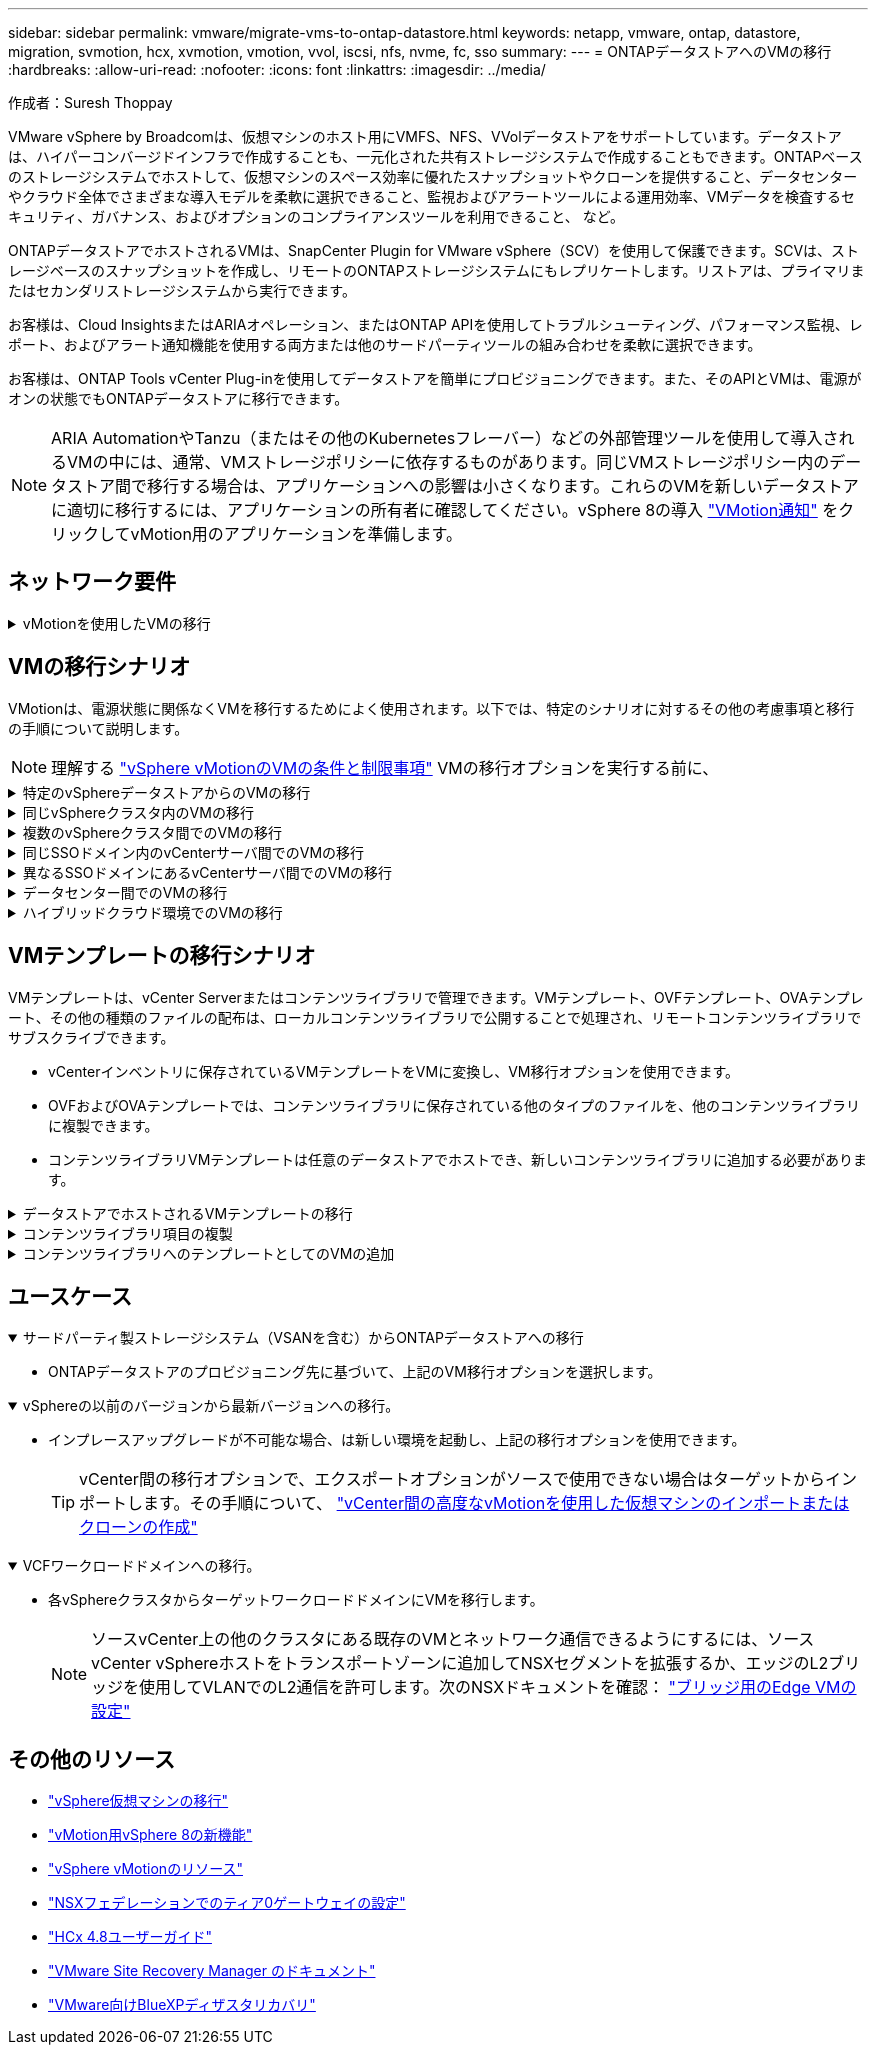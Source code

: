 ---
sidebar: sidebar 
permalink: vmware/migrate-vms-to-ontap-datastore.html 
keywords: netapp, vmware, ontap, datastore, migration, svmotion, hcx, xvmotion, vmotion, vvol, iscsi, nfs, nvme, fc, sso 
summary:  
---
= ONTAPデータストアへのVMの移行
:hardbreaks:
:allow-uri-read: 
:nofooter: 
:icons: font
:linkattrs: 
:imagesdir: ../media/


作成者：Suresh Thoppay

[role="lead"]
VMware vSphere by Broadcomは、仮想マシンのホスト用にVMFS、NFS、VVolデータストアをサポートしています。データストアは、ハイパーコンバージドインフラで作成することも、一元化された共有ストレージシステムで作成することもできます。ONTAPベースのストレージシステムでホストして、仮想マシンのスペース効率に優れたスナップショットやクローンを提供すること、データセンターやクラウド全体でさまざまな導入モデルを柔軟に選択できること、監視およびアラートツールによる運用効率、VMデータを検査するセキュリティ、ガバナンス、およびオプションのコンプライアンスツールを利用できること、 など。

ONTAPデータストアでホストされるVMは、SnapCenter Plugin for VMware vSphere（SCV）を使用して保護できます。SCVは、ストレージベースのスナップショットを作成し、リモートのONTAPストレージシステムにもレプリケートします。リストアは、プライマリまたはセカンダリストレージシステムから実行できます。

お客様は、Cloud InsightsまたはARIAオペレーション、またはONTAP APIを使用してトラブルシューティング、パフォーマンス監視、レポート、およびアラート通知機能を使用する両方または他のサードパーティツールの組み合わせを柔軟に選択できます。

お客様は、ONTAP Tools vCenter Plug-inを使用してデータストアを簡単にプロビジョニングできます。また、そのAPIとVMは、電源がオンの状態でもONTAPデータストアに移行できます。


NOTE: ARIA AutomationやTanzu（またはその他のKubernetesフレーバー）などの外部管理ツールを使用して導入されるVMの中には、通常、VMストレージポリシーに依存するものがあります。同じVMストレージポリシー内のデータストア間で移行する場合は、アプリケーションへの影響は小さくなります。これらのVMを新しいデータストアに適切に移行するには、アプリケーションの所有者に確認してください。vSphere 8の導入 https://core.vmware.com/resource/vsphere-vmotion-notifications["VMotion通知"] をクリックしてvMotion用のアプリケーションを準備します。



== ネットワーク要件

.vMotionを使用したVMの移行
[%collapsible]
====
ここでは、接続性、フォールトトレランス、パフォーマンスの向上を実現するために、ONTAPデータストアにデュアルストレージネットワークがすでに導入されていることを前提としています。

vSphereホスト間でのVMの移行も、vSphereホストのVMkernelインターフェイスによって処理されます。ホット移行（VMの電源をオンにした状態）の場合はvMotionが有効なVMkernelインターフェイスが使用され、コールド移行（VMの電源をオフにした状態）の場合は、プロビジョニングサービスが有効なVMkernelインターフェイスがデータの移動に使用されます。有効なインターフェイスが見つからなかった場合は、管理インターフェイスを使用してデータを移動しますが、特定のユースケースでは望ましくない場合があります。

image:migrate-vms-to-ontap-image02.png["VMkernelと有効なサービス"]

VMkernelインターフェイスを編集する場合、必要なサービスを有効にするオプションが表示されます。

image:migrate-vms-to-ontap-image01.png["VMkernelサービスオプション"]


TIP: vMotionおよびProvisioning VMkernelインターフェイスで使用するポートグループに、少なくとも2つの高速アクティブアップリンクNICが使用可能であることを確認します。

====


== VMの移行シナリオ

VMotionは、電源状態に関係なくVMを移行するためによく使用されます。以下では、特定のシナリオに対するその他の考慮事項と移行の手順について説明します。


NOTE: 理解する https://docs.vmware.com/en/VMware-vSphere/8.0/vsphere-vcenter-esxi-management/GUID-0540DF43-9963-4AF9-A4DB-254414DC00DA.html["vSphere vMotionのVMの条件と制限事項"] VMの移行オプションを実行する前に、

.特定のvSphereデータストアからのVMの移行
[%collapsible]
====
次の手順に従って、UIを使用してVMを新しいデータストアに移行します。

. vSphere Web Clientで、ストレージインベントリから[Datastore]を選択し、[VMs]タブをクリックします。
+
image:migrate-vms-to-ontap-image03.png["特定のデータストア上のVM"]

. 移行するVMを選択し、右クリックして[Migrate]オプションを選択します。
+
image:migrate-vms-to-ontap-image04.png["移行するVM"]

. ストレージのみを変更するオプションを選択し、[Next]をクリックします。
+
image:migrate-vms-to-ontap-image05.png["ストレージのみの変更"]

. 目的のVMストレージポリシーを選択し、互換性があるデータストアを選択します。次へをクリックします。
+
image:migrate-vms-to-ontap-image06.png["VMストレージポリシーを満たすデータストア"]

. 確認し、[Finish]をクリックします。
+
image:migrate-vms-to-ontap-image07.png["ストレージ移行の確認"]



PowerCLIを使用してVMを移行するスクリプトの例を次に示します。

[source, powershell]
----
#Authenticate to vCenter
Connect-VIServer -server vcsa.sddc.netapp.local -force

# Get all VMs with filter applied for a specific datastore
$vm = Get-DataStore 'vSanDatastore' | Get-VM Har*

#Gather VM Disk info
$vmdisk = $vm | Get-HardDisk

#Gather the desired Storage Policy to set for the VMs. Policy should be available with valid datastores.
$storagepolicy = Get-SPBMStoragePolicy 'NetApp Storage'

#set VM Storage Policy for VM config and its data disks.
$vm, $vmdisk | Get-SPBMEntityConfiguration | Set-SPBMEntityConfiguration -StoragePolicy $storagepolicy

#Migrate VMs to Datastore specified by Policy
$vm | Move-VM -Datastore (Get-SPBMCompatibleStorage -StoragePolicy $storagepolicy)

#Ensure VM Storage Policy remains compliant.
$vm, $vmdisk | Get-SPBMEntityConfiguration
----
====
.同じvSphereクラスタ内のVMの移行
[%collapsible]
====
次の手順に従って、UIを使用してVMを新しいデータストアに移行します。

. vSphere Web Clientで、[Host and Cluster]インベントリから[Cluster]を選択し、[VMs]タブをクリックします。
+
image:migrate-vms-to-ontap-image08.png["特定のクラスタのVM"]

. 移行するVMを選択し、右クリックして[Migrate]オプションを選択します。
+
image:migrate-vms-to-ontap-image04.png["移行するVM"]

. ストレージのみを変更するオプションを選択し、[Next]をクリックします。
+
image:migrate-vms-to-ontap-image05.png["ストレージのみの変更"]

. 目的のVMストレージポリシーを選択し、互換性があるデータストアを選択します。次へをクリックします。
+
image:migrate-vms-to-ontap-image06.png["VMストレージポリシーを満たすデータストア"]

. 確認し、[Finish]をクリックします。
+
image:migrate-vms-to-ontap-image07.png["ストレージ移行の確認"]



PowerCLIを使用してVMを移行するスクリプトの例を次に示します。

[source, powershell]
----
#Authenticate to vCenter
Connect-VIServer -server vcsa.sddc.netapp.local -force

# Get all VMs with filter applied for a specific cluster
$vm = Get-Cluster 'vcf-m01-cl01' | Get-VM Aria*

#Gather VM Disk info
$vmdisk = $vm | Get-HardDisk

#Gather the desired Storage Policy to set for the VMs. Policy should be available with valid datastores.
$storagepolicy = Get-SPBMStoragePolicy 'NetApp Storage'

#set VM Storage Policy for VM config and its data disks.
$vm, $vmdisk | Get-SPBMEntityConfiguration | Set-SPBMEntityConfiguration -StoragePolicy $storagepolicy

#Migrate VMs to Datastore specified by Policy
$vm | Move-VM -Datastore (Get-SPBMCompatibleStorage -StoragePolicy $storagepolicy)

#Ensure VM Storage Policy remains compliant.
$vm, $vmdisk | Get-SPBMEntityConfiguration
----

TIP: データストアクラスタが完全に自動化されたStorage DRS（Dynamic Resource Scheduling）で使用されていて、ソースとターゲットの両方のデータストアが同じタイプ（VMFS/NFS/VVol）の場合は、ソースでメンテナンスモードを有効にして、両方のデータストアを同じストレージクラスタに配置し、ソースデータストアからVMを移行します。これまでの経験は、メンテナンスのためにコンピューティングホストを処理する方法と似ています。

====
.複数のvSphereクラスタ間でのVMの移行
[%collapsible]
====

NOTE: を参照してください https://docs.vmware.com/en/VMware-vSphere/8.0/vsphere-vcenter-esxi-management/GUID-03E7E5F9-06D9-463F-A64F-D4EC20DAF22E.html["CPUの互換性とvSphere Enhanced vMotionの互換性"] ソースホストとターゲットホストのCPUファミリーまたはモデルが異なる場合。

次の手順に従って、UIを使用してVMを新しいデータストアに移行します。

. vSphere Web Clientで、[Host and Cluster]インベントリから[Cluster]を選択し、[VMs]タブをクリックします。
+
image:migrate-vms-to-ontap-image08.png["特定のクラスタのVM"]

. 移行するVMを選択し、右クリックして[Migrate]オプションを選択します。
+
image:migrate-vms-to-ontap-image04.png["移行するVM"]

. コンピューティングリソースとストレージを変更するオプションを選択し、[Next]をクリックします。
+
image:migrate-vms-to-ontap-image09.png["コンピューティングとストレージの両方を変更"]

. 移行する適切なクラスタを選択します。
+
image:migrate-vms-to-ontap-image12.png["ターゲットクラスタを選択"]

. 目的のVMストレージポリシーを選択し、互換性があるデータストアを選択します。次へをクリックします。
+
image:migrate-vms-to-ontap-image13.png["VMストレージポリシーを満たすデータストア"]

. ターゲットVMを配置するVMフォルダを選択します。
+
image:migrate-vms-to-ontap-image14.png["ターゲットVMフォルダの選択"]

. ターゲットポートグループを選択します。
+
image:migrate-vms-to-ontap-image15.png["ターゲットポートグループの選択"]

. 確認し、[Finish]をクリックします。
+
image:migrate-vms-to-ontap-image07.png["ストレージ移行の確認"]



PowerCLIを使用してVMを移行するスクリプトの例を次に示します。

[source, powershell]
----
#Authenticate to vCenter
Connect-VIServer -server vcsa.sddc.netapp.local -force

# Get all VMs with filter applied for a specific cluster
$vm = Get-Cluster 'vcf-m01-cl01' | Get-VM Aria*

#Gather VM Disk info
$vmdisk = $vm | Get-HardDisk

#Gather the desired Storage Policy to set for the VMs. Policy should be available with valid datastores.
$storagepolicy = Get-SPBMStoragePolicy 'NetApp Storage'

#set VM Storage Policy for VM config and its data disks.
$vm, $vmdisk | Get-SPBMEntityConfiguration | Set-SPBMEntityConfiguration -StoragePolicy $storagepolicy

#Migrate VMs to another cluster and Datastore specified by Policy
$vm | Move-VM -Destination (Get-Cluster 'Target Cluster') -Datastore (Get-SPBMCompatibleStorage -StoragePolicy $storagepolicy)

#When Portgroup is specific to each cluster, replace the above command with
$vm | Move-VM -Destination (Get-Cluster 'Target Cluster') -Datastore (Get-SPBMCompatibleStorage -StoragePolicy $storagepolicy) -PortGroup (Get-VirtualPortGroup 'VLAN 101')

#Ensure VM Storage Policy remains compliant.
$vm, $vmdisk | Get-SPBMEntityConfiguration
----
====
.同じSSOドメイン内のvCenterサーバ間でのVMの移行
[#vmotion-same-sso%collapsible]
====
次の手順に従って、同じvSphere Client UIに表示される新しいvCenter ServerにVMを移行します。


NOTE: ソースとターゲットのvCenterのバージョンなど、その他の要件については、 https://docs.vmware.com/en/VMware-vSphere/8.0/vsphere-vcenter-esxi-management/GUID-DAD0C40A-7F66-44CF-B6E8-43A0153ABE81.html["vCenterサーバインスタンス間のvMotionの要件に関するvSphereのドキュメント"]

. vSphere Web Clientで、[Host and Cluster]インベントリから[Cluster]を選択し、[VMs]タブをクリックします。
+
image:migrate-vms-to-ontap-image08.png["特定のクラスタのVM"]

. 移行するVMを選択し、右クリックして[Migrate]オプションを選択します。
+
image:migrate-vms-to-ontap-image04.png["移行するVM"]

. コンピューティングリソースとストレージを変更するオプションを選択し、[Next]をクリックします。
+
image:migrate-vms-to-ontap-image09.png["コンピューティングとストレージの両方を変更"]

. ターゲットvCenterサーバでターゲットクラスタを選択します。
+
image:migrate-vms-to-ontap-image12.png["ターゲットクラスタを選択"]

. 目的のVMストレージポリシーを選択し、互換性があるデータストアを選択します。次へをクリックします。
+
image:migrate-vms-to-ontap-image13.png["VMストレージポリシーを満たすデータストア"]

. ターゲットVMを配置するVMフォルダを選択します。
+
image:migrate-vms-to-ontap-image14.png["ターゲットVMフォルダの選択"]

. ターゲットポートグループを選択します。
+
image:migrate-vms-to-ontap-image15.png["ターゲットポートグループの選択"]

. 移行オプションを確認し、[Finish]をクリックします。
+
image:migrate-vms-to-ontap-image07.png["ストレージ移行の確認"]



PowerCLIを使用してVMを移行するスクリプトの例を次に示します。

[source, powershell]
----
#Authenticate to Source vCenter
$sourcevc = Connect-VIServer -server vcsa01.sddc.netapp.local -force
$targetvc = Connect-VIServer -server vcsa02.sddc.netapp.local -force

# Get all VMs with filter applied for a specific cluster
$vm = Get-Cluster 'vcf-m01-cl01'  -server $sourcevc| Get-VM Win*

#Gather the desired Storage Policy to set for the VMs. Policy should be available with valid datastores.
$storagepolicy = Get-SPBMStoragePolicy 'iSCSI' -server $targetvc

#Migrate VMs to target vCenter
$vm | Move-VM -Destination (Get-Cluster 'Target Cluster' -server $targetvc) -Datastore (Get-SPBMCompatibleStorage -StoragePolicy $storagepolicy -server $targetvc) -PortGroup (Get-VirtualPortGroup 'VLAN 101' -server $targetvc)

$targetvm = Get-Cluster 'Target Cluster' -server $targetvc | Get-VM Win*

#Gather VM Disk info
$targetvmdisk = $targetvm | Get-HardDisk

#set VM Storage Policy for VM config and its data disks.
$targetvm, $targetvmdisk | Get-SPBMEntityConfiguration | Set-SPBMEntityConfiguration -StoragePolicy $storagepolicy

#Ensure VM Storage Policy remains compliant.
$targetvm, $targetvmdisk | Get-SPBMEntityConfiguration
----
====
.異なるSSOドメインにあるvCenterサーバ間でのVMの移行
[%collapsible]
====

NOTE: このシナリオでは、vCenterサーバ間に通信が確立されていることを前提としています。それ以外の場合は、以下に示すデータセンター間のロケーションシナリオを確認してください。前提条件については、 https://docs.vmware.com/en/VMware-vSphere/8.0/vsphere-vcenter-esxi-management/GUID-1960B6A6-59CD-4B34-8FE5-42C19EE8422A.html["Advanced Cross vCenter vMotionに関するvSphereのドキュメント"]

次の手順に従って、UIを使用してVMを別のvCenter Serverに移行します。

. vSphere Web Clientで、ソースのvCenterサーバを選択し、[VMs]タブをクリックします。
+
image:migrate-vms-to-ontap-image10.png["ソースvCenterのVM"]

. 移行するVMを選択し、右クリックして[Migrate]オプションを選択します。
+
image:migrate-vms-to-ontap-image04.png["移行するVM"]

. [Cross vCenter Server export]を選択し、[Next]をクリックします。
+
image:migrate-vms-to-ontap-image11.png["vCenter Server間エクスポート"]

+

TIP: VMはターゲットのvCenterサーバからインポートすることもできます。その手順について、 https://docs.vmware.com/en/VMware-vSphere/8.0/vsphere-vcenter-esxi-management/GUID-ED703E35-269C-48E0-A34D-CCBB26BFD93E.html["vCenter間の高度なvMotionを使用した仮想マシンのインポートまたはクローンの作成"]

. vCenterクレデンシャルの詳細を入力し、[Login]をクリック
+
image:migrate-vms-to-ontap-image23.png["vCenterクレデンシャル"]

. vCenter ServerのSSL証明書サムプリントの確認と承認
+
image:migrate-vms-to-ontap-image24.png["SSLサムプリント"]

. [Target vCenter]を展開し、ターゲットのコンピューティングクラスタを選択します。
+
image:migrate-vms-to-ontap-image25.png["ターゲットのコンピューティングクラスタを選択"]

. VMストレージポリシーに基づいてターゲットデータストアを選択してください。
+
image:migrate-vms-to-ontap-image26.png["ターゲットのデータストアを選択"]

. ターゲットVMフォルダを選択します。
+
image:migrate-vms-to-ontap-image27.png["ターゲットVMフォルダを選択"]

. 各ネットワークインターフェイスカードマッピングのVMポートグループを選択します。
+
image:migrate-vms-to-ontap-image28.png["ターゲットポートグループを選択"]

. 確認して[Finish]をクリックし、vCenterサーバ間でvMotionを開始します。
+
image:migrate-vms-to-ontap-image29.png["CrossvMotionの運用レビュー"]



PowerCLIを使用してVMを移行するスクリプトの例を次に示します。

[source, powershell]
----
#Authenticate to Source vCenter
$sourcevc = Connect-VIServer -server vcsa01.sddc.netapp.local -force
$targetvc = Connect-VIServer -server vcsa02.sddc.netapp.local -force

# Get all VMs with filter applied for a specific cluster
$vm = Get-Cluster 'Source Cluster'  -server $sourcevc| Get-VM Win*

#Gather the desired Storage Policy to set for the VMs. Policy should be available with valid datastores.
$storagepolicy = Get-SPBMStoragePolicy 'iSCSI' -server $targetvc

#Migrate VMs to target vCenter
$vm | Move-VM -Destination (Get-Cluster 'Target Cluster' -server $targetvc) -Datastore (Get-SPBMCompatibleStorage -StoragePolicy $storagepolicy -server $targetvc) -PortGroup (Get-VirtualPortGroup 'VLAN 101' -server $targetvc)

$targetvm = Get-Cluster 'Target Cluster' -server $targetvc | Get-VM Win*

#Gather VM Disk info
$targetvmdisk = $targetvm | Get-HardDisk

#set VM Storage Policy for VM config and its data disks.
$targetvm, $targetvmdisk | Get-SPBMEntityConfiguration | Set-SPBMEntityConfiguration -StoragePolicy $storagepolicy

#Ensure VM Storage Policy remains compliant.
$targetvm, $targetvmdisk | Get-SPBMEntityConfiguration
----
====
.データセンター間でのVMの移行
[%collapsible]
====
* NSXフェデレーションまたはその他のオプションを使用してレイヤ2トラフィックをデータセンター間で拡張する場合は、手順に従ってvCenterサーバ間でVMを移行します。
* HCxは、 https://docs.vmware.com/en/VMware-HCX/4.8/hcx-user-guide/GUID-8A31731C-AA28-4714-9C23-D9E924DBB666.html["イコウノタイフ"] Replication Assisted vMotionをデータセンター全体に組み込み、ダウンタイムなしでVMを移動できます。
* https://docs.vmware.com/en/Site-Recovery-Manager/index.html["Site Recovery Manager （ SRM ）"] 通常はディザスタリカバリを目的としたもので、ストレージアレイベースのレプリケーションを利用した計画的な移行にもよく使用されます。
* 継続的なデータ保護（CDP）製品の使用 https://core.vmware.com/resource/vmware-vsphere-apis-io-filtering-vaio#section1["vSphere API for IO（VAIO）"] データを傍受し、RPO解決策をほぼゼロにするために、コピーをリモートサイトに送信します。
* バックアップ/リカバリ製品も利用できます。しかし、RTOが長くなることがよくあります。
* https://docs.netapp.com/us-en/bluexp-disaster-recovery/get-started/dr-intro.html["BlueXPディザスタリカバリサービス（DRaaS）"] ストレージアレイベースのレプリケーションを利用し、特定のタスクを自動化してターゲットサイトでVMをリカバリします。


====
.ハイブリッドクラウド環境でのVMの移行
[%collapsible]
====
* https://docs.vmware.com/en/VMware-Cloud/services/vmware-cloud-gateway-administration/GUID-91C57891-4D61-4F4C-B580-74F3000B831D.html["ハイブリッドリンクモードの設定"] 『手順of link:#vmotion-same-sso["同じSSOドメイン内のvCenterサーバ間でのVMの移行"]
* HCxは、 https://docs.vmware.com/en/VMware-HCX/4.8/hcx-user-guide/GUID-8A31731C-AA28-4714-9C23-D9E924DBB666.html["イコウノタイフ"] VMの電源をオンにしたままVMを移動するために、データセンター全体にReplication Assisted vMotionを組み込みます。
+
** リンク：../EHC/ aws-migrate-vmware-hcx.html [TR 4942：VMware HCXを使用したFSx ONTAPデータストアへのワークロードの移行]
** link：../EHC/ azure-migrate-vmware-hcx.html [TR-4940：VMware HCXを使用したAzure NetApp Filesデータストアへのワークロードの移行-クイックスタートガイド]
** リンク：../EHC/ gcp-migrate-vmware-hcx.html [VMware HCXを使用したGoogle Cloud VMware Engine上のGoogle Cloud NetApp Volumeデータストアへのワークロードの移行-クイックスタートガイド]


* https://docs.netapp.com/us-en/bluexp-disaster-recovery/get-started/dr-intro.html["BlueXPディザスタリカバリサービス（DRaaS）"] ストレージアレイベースのレプリケーションを利用し、特定のタスクを自動化してターゲットサイトでVMをリカバリします。
* サポートされているCDP（継続的データ保護）製品で、 https://core.vmware.com/resource/vmware-vsphere-apis-io-filtering-vaio#section1["vSphere API for IO（VAIO）"] データを傍受し、RPO解決策をほぼゼロにするために、コピーをリモートサイトに送信します。



TIP: ソースVMがブロックVVOLデータストアにある場合は、SnapMirrorを使用して、サポートされている他のクラウドプロバイダのAmazon FSx ONTAPまたはCloud Volumes ONTAP（CVO）にレプリケートし、クラウドネイティブのVMでiSCSIボリュームとして使用できます。

====


== VMテンプレートの移行シナリオ

VMテンプレートは、vCenter Serverまたはコンテンツライブラリで管理できます。VMテンプレート、OVFテンプレート、OVAテンプレート、その他の種類のファイルの配布は、ローカルコンテンツライブラリで公開することで処理され、リモートコンテンツライブラリでサブスクライブできます。

* vCenterインベントリに保存されているVMテンプレートをVMに変換し、VM移行オプションを使用できます。
* OVFおよびOVAテンプレートでは、コンテンツライブラリに保存されている他のタイプのファイルを、他のコンテンツライブラリに複製できます。
* コンテンツライブラリVMテンプレートは任意のデータストアでホストでき、新しいコンテンツライブラリに追加する必要があります。


.データストアでホストされるVMテンプレートの移行
[%collapsible]
====
. vSphere Web Clientで、[VM and Templates]フォルダビューの下にあるVMテンプレートを右クリックし、[to convert to VM]オプションを選択します。
+
image:migrate-vms-to-ontap-image16.png["VMテンプレートをVMに変換"]

. VMとして変換されたら、VM移行オプションに従います。


====
.コンテンツライブラリ項目の複製
[%collapsible]
====
. vSphere Web Clientで、[Content Libraries]を選択します。
+
image:migrate-vms-to-ontap-image17.png["コンテンツライブラリの選択"]

. クローンを作成するアイテムが含まれているコンテンツライブラリを選択します
. アイテムを右クリックし、[クローンアイテム]をクリックします。
+
image:migrate-vms-to-ontap-image18.png["コンテンツライブラリアイテムを複製"]

+

WARNING: アクションメニューを使用する場合は、アクションを実行するための正しいターゲットオブジェクトがリストされていることを確認します。

. ターゲットコンテンツライブラリを選択し、[OK]をクリックします。
+
image:migrate-vms-to-ontap-image19.png["ターゲットコンテンツライブラリの選択"]

. アイテムがターゲットコンテンツライブラリで使用可能であることを確認します。
+
image:migrate-vms-to-ontap-image20.png["クローンアイテムの検証"]



コンテンツライブラリCL01からCL02にコンテンツライブラリ項目をコピーするためのPowerCLIスクリプトの例を次に示します。

[source, powershell]
----
#Authenticate to vCenter Server(s)
$sourcevc = Connect-VIServer -server 'vcenter01.domain' -force
$targetvc = Connect-VIServer -server 'vcenter02.domain' -force

#Copy content library items from source vCenter content library CL01 to target vCenter content library CL02.
Get-ContentLibaryItem -ContentLibary (Get-ContentLibary 'CL01' -Server $sourcevc) | Where-Object { $_.ItemType -ne 'vm-template' } | Copy-ContentLibaryItem -ContentLibrary (Get-ContentLibary 'CL02' -Server $targetvc)
----
====
.コンテンツライブラリへのテンプレートとしてのVMの追加
[%collapsible]
====
. vSphere Web ClientでVMを選択し、右クリックして[Clone as Template in Library]を選択します。
+
image:migrate-vms-to-ontap-image21.png["VMクローンをlibaryのテンプレートとして作成"]

+

TIP: libaryでクローニングするVMテンプレートが選択されている場合、VMテンプレートはOVFおよびOVAテンプレートとしてのみ保存でき、VMテンプレートとしては保存できません。

. [VM Template]として[Template type]が選択されていることを確認し、ウィザードの指示に従って操作を完了します。
+
image:migrate-vms-to-ontap-image22.png["テンプレートタイプの選択"]

+

NOTE: コンテンツライブラリのVMテンプレートの詳細については、 https://docs.vmware.com/en/VMware-vSphere/8.0/vsphere-vm-administration/GUID-E9EAF7AC-1C08-441A-AB80-0BAA1EAF9F0A.html["vSphere VM管理ガイド"]



====


== ユースケース

.サードパーティ製ストレージシステム（VSANを含む）からONTAPデータストアへの移行
[%collapsible%open]
====
* ONTAPデータストアのプロビジョニング先に基づいて、上記のVM移行オプションを選択します。


====
.vSphereの以前のバージョンから最新バージョンへの移行。
[%collapsible%open]
====
* インプレースアップグレードが不可能な場合、は新しい環境を起動し、上記の移行オプションを使用できます。
+

TIP: vCenter間の移行オプションで、エクスポートオプションがソースで使用できない場合はターゲットからインポートします。その手順について、 https://docs.vmware.com/en/VMware-vSphere/8.0/vsphere-vcenter-esxi-management/GUID-ED703E35-269C-48E0-A34D-CCBB26BFD93E.html["vCenter間の高度なvMotionを使用した仮想マシンのインポートまたはクローンの作成"]



====
.VCFワークロードドメインへの移行。
[%collapsible%open]
====
* 各vSphereクラスタからターゲットワークロードドメインにVMを移行します。
+

NOTE: ソースvCenter上の他のクラスタにある既存のVMとネットワーク通信できるようにするには、ソースvCenter vSphereホストをトランスポートゾーンに追加してNSXセグメントを拡張するか、エッジのL2ブリッジを使用してVLANでのL2通信を許可します。次のNSXドキュメントを確認： https://docs.vmware.com/en/VMware-NSX/4.1/administration/GUID-0E28AC86-9A87-47D4-BE25-5E425DAF7585.html["ブリッジ用のEdge VMの設定"]



====


== その他のリソース

* https://docs.vmware.com/en/VMware-vSphere/8.0/vsphere-vcenter-esxi-management/GUID-FE2B516E-7366-4978-B75C-64BF0AC676EB.html["vSphere仮想マシンの移行"]
* https://core.vmware.com/blog/whats-new-vsphere-8-vmotion["vMotion用vSphere 8の新機能"]
* https://core.vmware.com/vmotion["vSphere vMotionのリソース"]
* https://docs.vmware.com/en/VMware-NSX/4.1/administration/GUID-47F34658-FA46-4160-B2E0-4EAE722B43F0.html["NSXフェデレーションでのティア0ゲートウェイの設定"]
* https://docs.vmware.com/en/VMware-HCX/4.8/hcx-user-guide/GUID-BFD7E194-CFE5-4259-B74B-991B26A51758.html["HCx 4.8ユーザーガイド"]
* https://docs.vmware.com/en/Site-Recovery-Manager/index.html["VMware Site Recovery Manager のドキュメント"]
* https://docs.netapp.com/us-en/bluexp-disaster-recovery/get-started/dr-intro.html["VMware向けBlueXPディザスタリカバリ"]

